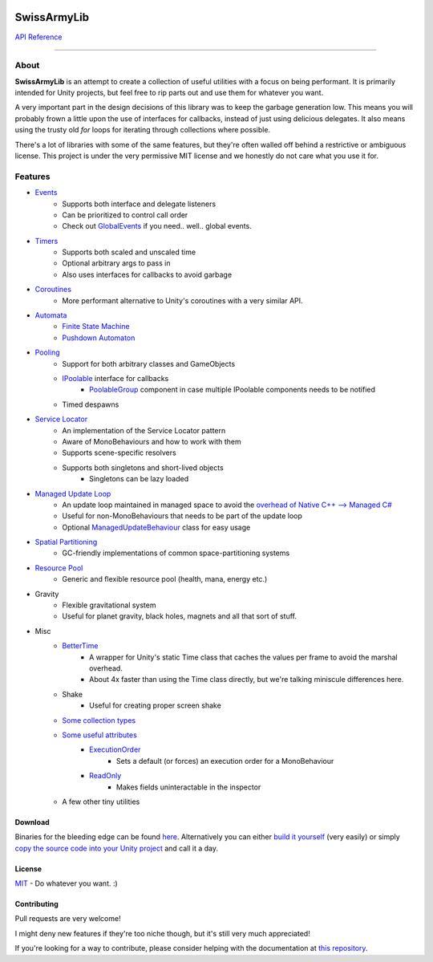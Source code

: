 .. image:: https://raw.githubusercontent.com/ArchonInteractive/SwissArmyLib/master/logo.png

SwissArmyLib
============

.. image:: https://ci.appveyor.com/api/projects/status/sapkbwkbl5ug901u/branch/master?svg=true
    :alt: Build status
    :target: https://ci.appveyor.com/project/Phault/swissarmylib/branch/master

.. image:: https://readthedocs.org/projects/swissarmylib-docs/badge/?version=latest
    :alt: Documentation Status
    :target: http://swissarmylib-docs.readthedocs.io/en/latest/?badge=latest

.. image:: https://api.bintray.com/packages/phault/SwissArmyLib/development/images/download.svg
    :alt: Download
    :target: https://bintray.com/phault/SwissArmyLib/development/_latestVersion#files

`API Reference <https://archoninteractive.com/swissarmylib/>`_

----

About
-----

**SwissArmyLib** is an attempt to create a collection of useful utilities with a focus on being performant. It is primarily intended for Unity projects, but feel free to rip parts out and use them for whatever you want.

A very important part in the design decisions of this library was to keep the garbage generation low. This means you will probably frown a little upon the use of interfaces for callbacks, instead of just using delicious delegates. It also means using the trusty old *for* loops for iterating through collections where possible.

There's a lot of libraries with some of the same features, but they're often walled off behind a restrictive or ambiguous license.
This project is under the very permissive MIT license and we honestly do not care what you use it for.

Features
--------

* `Events <https://swissarmylib-docs.readthedocs.io/en/latest/Events/Event.html>`_
    * Supports both interface and delegate listeners
    * Can be prioritized to control call order
    * Check out `GlobalEvents <Events/GlobalEvents>`_ if you need.. well.. global events.
* `Timers <https://swissarmylib-docs.readthedocs.io/en/latest/Events/TellMeWhen.html>`_
    * Supports both scaled and unscaled time
    * Optional arbitrary args to pass in
    * Also uses interfaces for callbacks to avoid garbage
* `Coroutines <https://swissarmylib-docs.readthedocs.io/en/latest/Coroutines/BetterCoroutines.html>`_
    * More performant alternative to Unity's coroutines with a very similar API.
* `Automata <https://swissarmylib-docs.readthedocs.io/en/latest/Automata/index.html>`_
    * `Finite State Machine <https://swissarmylib-docs.readthedocs.io/en/latest/Automata/Finite%20State%20Machine.html>`_
    * `Pushdown Automaton <https://swissarmylib-docs.readthedocs.io/en/latest/Automata/Pushdown%20Automaton.html>`_
* `Pooling <https://swissarmylib-docs.readthedocs.io/en/latest/Pooling/index.html>`_
    * Support for both arbitrary classes and GameObjects
    * `IPoolable <https://swissarmylib-docs.readthedocs.io/en/latest/Pooling/IPoolable.html>`_ interface for callbacks
        * `PoolableGroup <https://swissarmylib-docs.readthedocs.io/en/latest/Pooling/PoolableGroup.html>`_ component in case multiple IPoolable components needs to be notified
    * Timed despawns
* `Service Locator <https://swissarmylib-docs.readthedocs.io/en/latest/Utils/Service%20Locator.html>`_
    * An implementation of the Service Locator pattern
    * Aware of MonoBehaviours and how to work with them
    * Supports scene-specific resolvers
    * Supports both singletons and short-lived objects
        * Singletons can be lazy loaded
* `Managed Update Loop <https://swissarmylib-docs.readthedocs.io/en/latest/Events/ManagedUpdate.html>`_
    * An update loop maintained in managed space to avoid the `overhead of Native C++ --> Managed C# <https://blogs.unity3d.com/2015/12/23/1k-update-calls/>`_
    * Useful for non-MonoBehaviours that needs to be part of the update loop
    * Optional `ManagedUpdateBehaviour <https://swissarmylib-docs.readthedocs.io/en/latest/Events/ManagedUpdateBehaviour.html>`_ class for easy usage
* `Spatial Partitioning <https://swissarmylib-docs.readthedocs.io/en/latest/Partitioning/index.html>`_
    * GC-friendly implementations of common space-partitioning systems
* `Resource Pool <https://swissarmylib-docs.readthedocs.io/en/latest/Resource%20System/index.html>`_
    * Generic and flexible resource pool (health, mana, energy etc.)
* Gravity
    * Flexible gravitational system
    * Useful for planet gravity, black holes, magnets and all that sort of stuff.
* Misc
    * `BetterTime <https://swissarmylib-docs.readthedocs.io/en/latest/Utils/BetterTime.html>`_
        * A wrapper for Unity's static Time class that caches the values per frame to avoid the marshal overhead.
        * About 4x faster than using the Time class directly, but we're talking miniscule differences here.
    * Shake
        * Useful for creating proper screen shake
    * `Some collection types <https://swissarmylib-docs.readthedocs.io/en/latest/Collections/index.html>`_
    * `Some useful attributes <https://swissarmylib-docs.readthedocs.io/en/latest/Utils/Attributes/index.html>`_
        * `ExecutionOrder <https://swissarmylib-docs.readthedocs.io/en/latest/Utils/Attributes/ExecutionOrder.html>`_
            * Sets a default (or forces) an execution order for a MonoBehaviour
        * `ReadOnly <https://swissarmylib-docs.readthedocs.io/en/latest/Utils/Attributes/ReadOnly.html>`_
            * Makes fields uninteractable in the inspector
    * A few other tiny utilities

Download
~~~~~~~~
Binaries for the bleeding edge can be found `here <https://bintray.com/phault/SwissArmyLib/development/_latestVersion#files>`_.
Alternatively you can either `build it yourself <https://swissarmylib-docs.readthedocs.io/en/latest/Getting%20Started.html#building-the-source>`_ (very easily) or simply `copy the source code into your Unity project <https://swissarmylib-docs.readthedocs.io/en/latest/Getting%20Started.html#method-2-copy-source>`_ and call it a day.

License
~~~~~~~
`MIT <https://tldrlegal.com/license/mit-license>`_ - Do whatever you want. :) 

Contributing
~~~~~~~~~~~~
Pull requests are very welcome!

I might deny new features if they're too niche though, but it's still very much appreciated!

If you're looking for a way to contribute, please consider helping with the documentation at `this repository <https://github.com/ArchonInteractive/SwissArmyLib-docs>`_.
